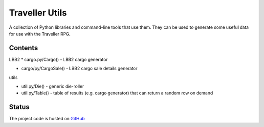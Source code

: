 Traveller Utils
===============

A collection of Python libraries and command-line tools that use them. They can be used
to generate some useful data for use with the Traveller RPG.

Contents
--------

LBB2
* cargo.py/Cargo() - LBB2 cargo generator

* cargo/py/CargoSale() - LBB2 cargo sale details generator
utils

* util.py/Die() - generic die-roller

* util.py/Table() - table of results (e.g. cargo generator) that can return a random row on demand

Status
------
.. image:: https://travis-ci.com/egor045/traveller_utils.svg?branch=master
    :target: https://travis-ci.com/github/egor045/traveller_utils

The project code is hosted on GitHub_

.. _GitHub: https://github.com/egor045/traveller_utils
